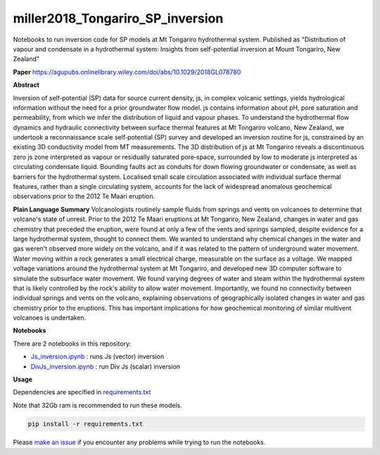 miller2018_Tongariro_SP_inversion
=================================

.. image:: https://travis-ci.org/simpeg-research/miller2018_Tongariro_SP_inversion.svg?branch=master
    :target: https://travis-ci.org/simpeg-research/miller2018_Tongariro_SP_inversion

Notebooks to run inversion code for SP models at Mt Tongariro hydrothermal system. Published as "Distribution of vapour and condensate in a hydrothermal system: Insights from self-potential inversion at Mount Tongariro, New Zealand"

.. image:: Figure2_Js_model.png
    :width: 70%

**Paper**
https://agupubs.onlinelibrary.wiley.com/doi/abs/10.1029/2018GL078780


**Abstract**

Inversion of self‐potential (SP) data for source current density, js, in complex volcanic settings, yields hydrological information without the need for a prior groundwater flow model. js contains information about pH, pore saturation and permeability, from which we infer the distribution of liquid and vapour phases. To understand the hydrothermal flow dynamics and hydraulic connectivity between surface thermal features at Mt Tongariro volcano, New Zealand, we undertook a reconnaissance scale self‐potential (SP) survey and developed an inversion routine for js, constrained by an existing 3D conductivity model from MT measurements. The 3D distribution of js at Mt Tongariro reveals a discontinuous zero js zone interpreted as vapour or residually saturated pore‐space, surrounded by low to moderate js interpreted as circulating condensate liquid. Bounding faults act as conduits for down flowing groundwater or condensate, as well as barriers for the hydrothermal system. Localised small scale circulation associated with individual surface thermal features, rather than a single circulating system, accounts for the lack of widespread anomalous geochemical observations prior to the 2012 Te Maari eruption.

**Plain Language Summary**
Volcanologists routinely sample fluids from springs and vents on volcanoes to determine that volcano's state of unrest. Prior to the 2012 Te Maari eruptions at Mt Tongariro, New Zealand, changes in water and gas chemistry that preceded the eruption, were found at only a few of the vents and springs sampled, despite evidence for a large hydrothermal system, thought to connect them. We wanted to understand why chemical changes in the water and gas weren't observed more widely on the volcano, and if it was related to the pattern of underground water movement. Water moving within a rock generates a small electrical charge, measurable on the surface as a voltage. We mapped voltage variations around the hydrothermal system at Mt Tongariro, and developed new 3D computer software to simulate the subsurface water movement. We found varying degrees of water and steam within the hydrothermal system that is likely controlled by the rock's ability to allow water movement. Importantly, we found no connectivity between individual springs and vents on the volcano, explaining observations of geographically isolated changes in water and gas chemistry prior to the eruptions. This has important implications for how geochemical monitoring of similar multivent volcanoes is undertaken.


**Notebooks**

There are 2 notebooks in this repository:

- `Js_inversion.ipynb <https://github.com/simpeg-research/miller2018_Tongariro_SP_inversion/blob/master/notebooks/Js_inversion.ipynb>`_ : runs Js (vector) inversion
- `DivJs_inversion.ipynb <https://github.com/simpeg-research/miller2018_Tongariro_SP_inversion/blob/master/notebooks/DivJs_inversion.ipynb>`_ : run Div Js (scalar) inversion


**Usage**

Dependencies are specified in `requirements.txt <https://github.com/simpeg-research/miller2018_Tongariro_SP_inversion/blob/master/requirements.txt>`_

Note that 32Gb ram is recommended to run these models.

.. code::

    pip install -r requirements.txt

Please `make an issue <https://github.com/simpeg-research/miller2018_Tongariro_SP_inversion/issues>`_ if you encounter any problems while trying to run the notebooks.
